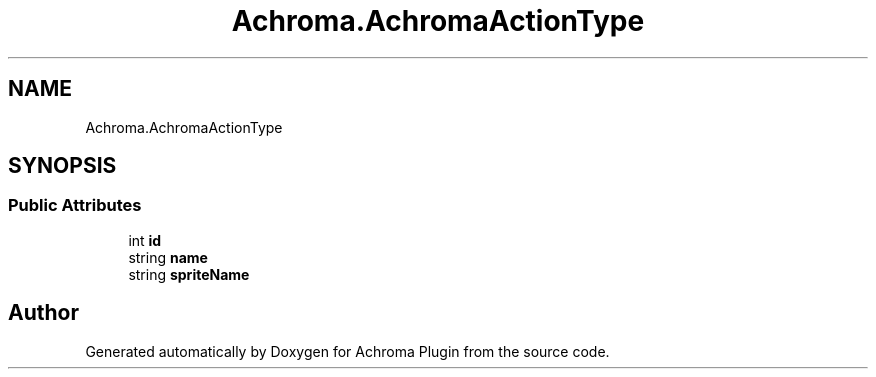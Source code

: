 .TH "Achroma.AchromaActionType" 3 "Achroma Plugin" \" -*- nroff -*-
.ad l
.nh
.SH NAME
Achroma.AchromaActionType
.SH SYNOPSIS
.br
.PP
.SS "Public Attributes"

.in +1c
.ti -1c
.RI "int \fBid\fP"
.br
.ti -1c
.RI "string \fBname\fP"
.br
.ti -1c
.RI "string \fBspriteName\fP"
.br
.in -1c

.SH "Author"
.PP 
Generated automatically by Doxygen for Achroma Plugin from the source code\&.

